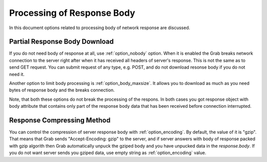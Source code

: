 .. _grab_response_body:

Processing of Response Body
===========================

In this document options related to processing body of network response are discussed.

Partial Response Body Download
------------------------------

If you do not need body of response at all, use :ref:`option_nobody` option. When it is
enabled the Grab breaks network connection to the server right after when it has received
all headers of server's response. This is not the same as to send GET request. You can
submit request of any type, e.g. POST, and do not download resonse body if you do not need it.

Another option to limit body processing is :ref:`option_body_maxsize`. It allows you to download
as much as you need bytes of response body and the breaks connection.

Note, that both these options do not break the processing of the respons. In both cases you got
response object with body attribute that contains only part of the response body data that has been received before connection interrupted.

Response Compressing Method
---------------------------

You can control the compression of server response body with :ref:`option_encoding`. By default, the value of it is "gzip". That means that Grab sends "Accept-Encoding: gzip" to the server, and if server answers with body of response packed with gzip algorith then Grab automatically unpuck the gziped body and you have unpucked data in the `response.body`. If you do not want server sends you gziped data, use empty string as :ref:`option_encoding` value.
